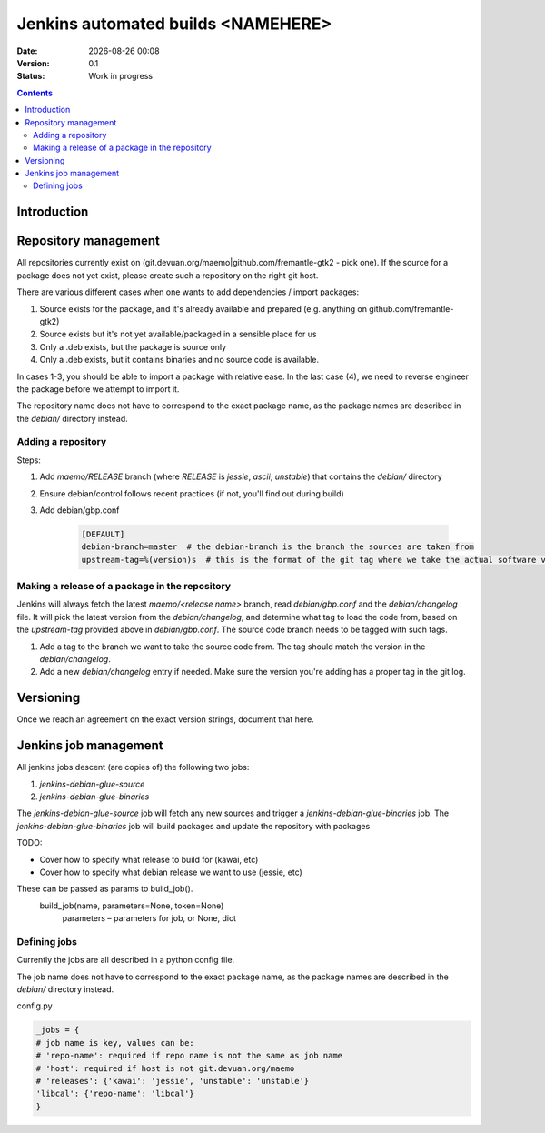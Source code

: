 ===================================
Jenkins automated builds <NAMEHERE>
===================================

.. |date| date:: %Y-%m-%d %H:%M

:Date: |date|
:Version: 0.1
:Status: Work in progress

.. contents::



Introduction
============





Repository management
=====================

All repositories currently exist on (git.devuan.org/maemo|github.com/fremantle-gtk2 -
pick one).  If the source for a package does not yet exist, please create such
a repository on the right git host.

There are various different cases when one wants to add dependencies / import packages:

1. Source exists for the package, and it's already available and prepared (e.g. anything on github.com/fremantle-gtk2)
2. Source exists but it's not yet available/packaged in a sensible place for us
3. Only a .deb exists, but the package is source only
4. Only a .deb exists, but it contains binaries and no source code is available.

In cases 1-3, you should be able to import a package with relative ease. In the
last case (4), we need to reverse engineer the package before we attempt to
import it.

The repository name does not have to correspond to the exact package name, as
the package names are described in the `debian/` directory instead. 


Adding a repository
-------------------

Steps:

1. Add `maemo/RELEASE` branch (where `RELEASE` is `jessie`, `ascii`,
   `unstable`) that contains the `debian/` directory
2. Ensure debian/control follows recent practices (if not, you'll find out
   during build)
3. Add debian/gbp.conf

    .. code-block:: ini

        [DEFAULT]
        debian-branch=master  # the debian-branch is the branch the sources are taken from
        upstream-tag=%(version)s  # this is the format of the git tag where we take the actual software version




Making a release of a package in the repository
-----------------------------------------------

Jenkins will always fetch the latest `maemo/<release name>` branch, read
`debian/gbp.conf` and the `debian/changelog` file. It will pick the latest
version from the `debian/changelog`, and determine what tag to load the code
from, based on the `upstream-tag` provided above in `debian/gbp.conf`. The
source code branch needs to be tagged with such tags.


1. Add a tag to the branch we want to take the source code from. The tag should
   match the version in the `debian/changelog`.
2. Add a new `debian/changelog` entry if needed.
   Make sure the version you're adding has a proper tag in the git log.


Versioning
==========

Once we reach an agreement on the exact version strings, document that here.

Jenkins job management
======================

All jenkins jobs descent (are copies of) the following two jobs:

1. `jenkins-debian-glue-source`
2. `jenkins-debian-glue-binaries`

The `jenkins-debian-glue-source` job will fetch any new sources and trigger a
`jenkins-debian-glue-binaries` job. The `jenkins-debian-glue-binaries` job will
build packages and update the repository with packages


TODO:

* Cover how to specify what release to build for (kawai, etc)
* Cover how to specify what debian release we want to use (jessie, etc)

These can be passed as params to build_job().
 build_job(name, parameters=None, token=None)
    parameters – parameters for job, or None, dict




Defining jobs
-------------

Currently the jobs are all described in a python config file.

The job name does not have to correspond to the exact package name, as
the package names are described in the `debian/` directory instead. 

config.py

.. code-block:: python

	_jobs = {
        # job name is key, values can be:
        # 'repo-name': required if repo name is not the same as job name
        # 'host': required if host is not git.devuan.org/maemo
        # 'releases': {'kawai': 'jessie', 'unstable': 'unstable'}
        'libcal': {'repo-name': 'libcal'}
	}

